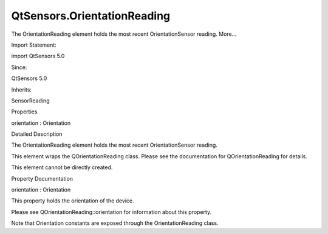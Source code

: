 QtSensors.OrientationReading
============================

.. raw:: html

   <p>

The OrientationReading element holds the most recent OrientationSensor
reading. More...

.. raw:: html

   </p>

.. raw:: html

   <!-- @@@OrientationReading -->

.. raw:: html

   <table class="alignedsummary">

.. raw:: html

   <tr>

.. raw:: html

   <td class="memItemLeft rightAlign topAlign">

Import Statement:

.. raw:: html

   </td>

.. raw:: html

   <td class="memItemRight bottomAlign">

import QtSensors 5.0

.. raw:: html

   </td>

.. raw:: html

   </tr>

.. raw:: html

   <tr>

.. raw:: html

   <td class="memItemLeft rightAlign topAlign">

Since:

.. raw:: html

   </td>

.. raw:: html

   <td class="memItemRight bottomAlign">

QtSensors 5.0

.. raw:: html

   </td>

.. raw:: html

   </tr>

.. raw:: html

   <tr>

.. raw:: html

   <td class="memItemLeft rightAlign topAlign">

Inherits:

.. raw:: html

   </td>

.. raw:: html

   <td class="memItemRight bottomAlign">

.. raw:: html

   <p>

SensorReading

.. raw:: html

   </p>

.. raw:: html

   </td>

.. raw:: html

   </tr>

.. raw:: html

   </table>

.. raw:: html

   <ul>

.. raw:: html

   </ul>

.. raw:: html

   <h2 id="properties">

Properties

.. raw:: html

   </h2>

.. raw:: html

   <ul>

.. raw:: html

   <li class="fn">

orientation : Orientation

.. raw:: html

   </li>

.. raw:: html

   </ul>

.. raw:: html

   <!-- $$$OrientationReading-description -->

.. raw:: html

   <h2 id="details">

Detailed Description

.. raw:: html

   </h2>

.. raw:: html

   </p>

.. raw:: html

   <p>

The OrientationReading element holds the most recent OrientationSensor
reading.

.. raw:: html

   </p>

.. raw:: html

   <p>

This element wraps the QOrientationReading class. Please see the
documentation for QOrientationReading for details.

.. raw:: html

   </p>

.. raw:: html

   <p>

This element cannot be directly created.

.. raw:: html

   </p>

.. raw:: html

   <!-- @@@OrientationReading -->

.. raw:: html

   <h2>

Property Documentation

.. raw:: html

   </h2>

.. raw:: html

   <!-- $$$orientation -->

.. raw:: html

   <table class="qmlname">

.. raw:: html

   <tr valign="top" id="orientation-prop">

.. raw:: html

   <td class="tblQmlPropNode">

.. raw:: html

   <p>

orientation : Orientation

.. raw:: html

   </p>

.. raw:: html

   </td>

.. raw:: html

   </tr>

.. raw:: html

   </table>

.. raw:: html

   <p>

This property holds the orientation of the device.

.. raw:: html

   </p>

.. raw:: html

   <p>

Please see QOrientationReading::orientation for information about this
property.

.. raw:: html

   </p>

.. raw:: html

   <p>

Note that Orientation constants are exposed through the
OrientationReading class.

.. raw:: html

   </p>

.. raw:: html

   <pre class="cpp">OrientationSensor {
   onReadingChanged: {
   <span class="keyword">if</span> (reading<span class="operator">.</span>orientation <span class="operator">=</span><span class="operator">=</span> OrientationReading<span class="operator">.</span>TopUp)
   <span class="comment">// do something</span>
   }
   }</pre>

.. raw:: html

   <!-- @@@orientation -->


